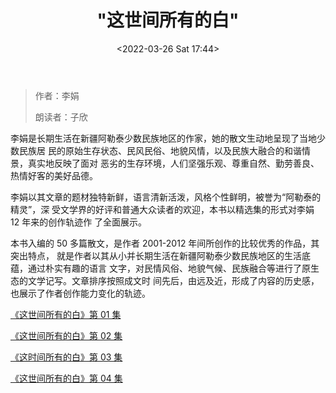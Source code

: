 #+TITLE: "这世间所有的白"
#+DATE: <2022-03-26 Sat 17:44>
#+HUGO_CUSTOM_FRONT_MATTER: :subtitle 不好不坏的日子
#+HUGO_CUSTOM_FRONT_MATTER: :description 每天的下午时光，我都会进行一次漫长的散步。在河边平坦开阔的草地上一直向东面走，大约七八公里后就到河分叉的地方。那里的河水又宽又浅，流速很急。和中央卧着一块又一块雪白的大石头，水流在石头的缝隙间重启团团浪花。一靠近河，哗啦啦的水声就猛的漫过了头顶，自言自语的声音都听不见了。
#+HUGO_CUSTOM_FRONT_MATTER: :summary 每天的下午时光，我都会进行一次漫长的散步。在河边平坦开阔的草地上一直向东面走，大约七八公里后就到河分叉的地方。那里的河水又宽又浅，流速很急。和中央卧着一块又一块雪白的大石头，水流在石头的缝隙间重启团团浪花。一靠近河，哗啦啦的水声就猛的漫过了头顶，自言自语的声音都听不见了。
#+HUGO_CUSTOM_FRONT_MATTER: :url /zsjsydb.html
#+HUGO_AUTO_SET_LASTMOD: t
#+HUGO_CATEGORIES: 
#+HUGO_DRAFT: false

#+BEGIN_QUOTE
作者：李娟

朗读者：子欣
#+END_QUOTE

李娟是长期生活在新疆阿勒泰少数民族地区的作家，她的散文生动地呈现了当地少数民族居
民的原始生存状态、民风民俗、地貌风情，以及民族大融合的和谐情景，真实地反映了面对
恶劣的生存环境，人们坚强乐观、尊重自然、勤劳善良、热情好客的美好品德。

李娟以其文章的题材独特新鲜，语言清新活泼，风格个性鲜明，被誉为“阿勒泰的精灵”，深
受文学界的好评和普通大众读者的欢迎，本书以精选集的形式对李娟 12 年来的创作轨迹作
了全面展示。

本书入编的 50 多篇散文，是作者 2001-2012 年间所创作的比较优秀的作品，其突出特点，
就是作者以其从小并长期生活在新疆阿勒泰少数民族地区的生活底蕴，通过朴实有趣的语言
文字，对民情风俗、地貌气候、民族融合等进行了原生态的文学记写。文章排序按照成文时
间先后，由远及近，形成了内容的历史感，也展示了作者创作能力变化的轨迹。

[[./zsjsydb-1.html][《这世间所有的白》第 01 集]]

[[./zsjsydb-2.html][《这世间所有的白》第 02 集]]

[[./zsjsydb-3.html][《这时间所有的白》第 03 集]]

[[./zsjsydb-4.html][《这世间所有的白》第 04 集]]
